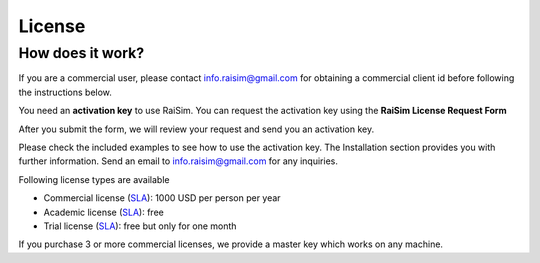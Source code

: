 #############################
License
#############################

How does it work?
========================================

If you are a commercial user, please contact info.raisim@gmail.com for obtaining a commercial client id before following the instructions below.

You need an **activation key** to use RaiSim.
You can request the activation key using the **RaiSim License Request Form**

.. link-button:: https://docs.google.com/forms/d/e/1FAIpQLScNL0vbZPDNS93L6Jv6fgR51WTsvXxfhnVOtKDVRdAmHIoG4w/viewform?usp=sf_link
        :classes: btn-success
        :text: Go to the RaiSim License Request Form

After you submit the form, we will review your request and send you an activation key.

Please check the included examples to see how to use the activation key.
The Installation section provides you with further information.
Send an email to info.raisim@gmail.com for any inquiries.

Following license types are available

* Commercial license (`SLA <https://drive.google.com/file/d/1IAHbS8mXTCyVAnMikp3WyT0cCqFCxTZw/view?usp=sharing>`_): 1000 USD per person per year
* Academic license (`SLA <https://drive.google.com/file/d/10W_9H8Ur37B6GllR0Qb3JQyj7Fh-AVlx/view?usp=sharing>`_): free
* Trial license (`SLA <https://drive.google.com/file/d/1-fUZx2_h9UO3KcePWRjRz-itiypHORp2/view?usp=sharing>`_): free but only for one month

If you purchase 3 or more commercial licenses, we provide a master key which works on any machine.
